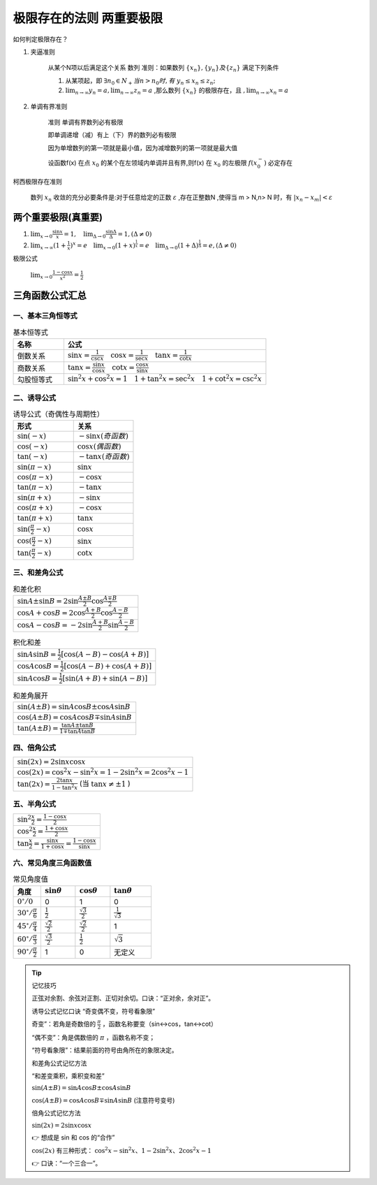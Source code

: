 极限存在的法则 两重要极限
===============================

如何判定极限存在？


1) 夹逼准则

    从某个N项以后满足这个关系
    数列
    准则：如果数列 :math:`\{x_n\},\{y_n\} 及\{z_n\}` 满足下列条件

    (1) 从某项起，即 :math:`\exists n_0\in N_+ 当 n > n_0 时,有` :math:`y_n \leq x_n  \leq z_n;` 
        
    (2) :math:`\lim_{n\rightarrow \infty}{y_n}=a,\lim_{n\rightarrow \infty}{z_n}=a` ,那么数列 :math:`\{x_n\}` 的极限存在，且 :math:`,\lim_{n\rightarrow \infty}{x_n}=a` 

2) 单调有界准则

    准则 单调有界数列必有极限

    即单调递增（减）有上（下）界的数列必有极限

    因为单增数列的第一项就是最小值，因为减增数列的第一项就是最大值

    设函数f(x) 在点 :math:`x_0` 的某个在左领域内单调并且有界,则f(x) 在 :math:`x_0` 的左极限 :math:`f(x_0^-)` 必定存在

柯西极限存在准则

    数列 :math:`{x_n}` 收敛的充分必要条件是:对于任意给定的正数 :math:`\varepsilon` ,存在正整数N ,使得当 m > N,n> N 时，有 :math:`|x_n-x_m|<\varepsilon`  




两个重要极限(真重要)
--------------------------

(1) :math:`\lim_{x\rightarrow 0}{\frac{\sin x}{x}=1},\quad \lim_{\Delta \rightarrow 0}{\frac{\sin \Delta}{\Delta}=1},(\Delta \neq 0)`  

(2) :math:`\lim_{x\rightarrow \infty}{(1+ {\frac{1}{x})}^x}=e \quad  \lim_{x\rightarrow 0}{(1+x)^{\frac{1}{x}}}=e \quad \lim_{\Delta \rightarrow 0}{(1+ \Delta)^{\frac{1}{\Delta}}=e},(\Delta \neq 0)` 


极限公式

    :math:`\lim_{x\rightarrow 0}{\frac{1-\cos{x}}{x^2}}=\frac{1}{2}` 



三角函数公式汇总
---------------------

一、基本三角恒等式
^^^^^^^^^^^^^^^^^^^^^

.. list-table:: 基本恒等式
   :widths: 20 80
   :header-rows: 1

   * - 名称
     - 公式
   * - 倒数关系
     - :math:`\sin x = \frac{1}{\csc x} \quad \cos x = \frac{1}{\sec x} \quad \tan x = \frac{1}{\cot x}`
   * - 商数关系
     - :math:`\tan x = \frac{\sin x}{\cos x} \quad \cot x = \frac{\cos x}{\sin x}`
   * - 勾股恒等式
     - :math:`\sin^2 x + \cos^2 x = 1 \quad 1 + \tan^2 x = \sec^2 x \quad 1 + \cot^2 x = \csc^2 x`

二、诱导公式
^^^^^^^^^^^^^^^^^^^^

.. list-table:: 诱导公式（奇偶性与周期性）
   :widths: 50 50
   :header-rows: 1

   * - 形式
     - 关系
   * - :math:`\sin(-x)`
     - :math:`- \sin x (奇函数)`
   * - :math:`\cos(-x)`
     - :math:`\cos x (偶函数)`
   * - :math:`\tan(-x)`
     - :math:`- \tan x (奇函数)`
   * - :math:`\sin(\pi - x)`
     - :math:`\sin x`
   * - :math:`\cos(\pi - x)`
     - :math:`- \cos x`
   * - :math:`\tan(\pi - x)`
     - :math:`- \tan x`
   * - :math:`\sin(\pi + x)`
     - :math:`- \sin x`
   * - :math:`\cos(\pi + x)`
     - :math:`- \cos x`
   * - :math:`\tan(\pi + x)`
     - :math:`\tan x`
   * - :math:`\sin(\frac{\pi}{2} - x)`
     - :math:`\cos x`
   * - :math:`\cos(\frac{\pi}{2} - x)`
     - :math:`\sin x`
   * - :math:`\tan(\frac{\pi}{2} - x)`
     - :math:`\cot x`

三、和差角公式
^^^^^^^^^^^^^^^^^^^^^^^^

.. list-table:: 和差化积
   :widths: 100
   :header-rows: 0

   * - :math:`\sin A \pm \sin B = 2 \sin \frac{A \pm B}{2} \cos \frac{A \mp B}{2}`
   * - :math:`\cos A + \cos B = 2 \cos \frac{A + B}{2} \cos \frac{A - B}{2}`
   * - :math:`\cos A - \cos B = -2 \sin \frac{A + B}{2} \sin \frac{A - B}{2}`

.. list-table:: 积化和差
   :widths: 100
   :header-rows: 0

   * - :math:`\sin A \sin B = \frac{1}{2}[\cos(A - B) - \cos(A + B)]`
   * - :math:`\cos A \cos B = \frac{1}{2}[\cos(A - B) + \cos(A + B)]`
   * - :math:`\sin A \cos B = \frac{1}{2}[\sin(A + B) + \sin(A - B)]`

.. list-table:: 和差角展开
   :widths: 100
   :header-rows: 0

   * - :math:`\sin(A \pm B) = \sin A \cos B \pm \cos A \sin B`
   * - :math:`\cos(A \pm B) = \cos A \cos B \mp \sin A \sin B`
   * - :math:`\tan(A \pm B) = \frac{\tan A \pm \tan B}{1 \mp \tan A \tan B}`

四、倍角公式
^^^^^^^^^^^^^^^^^^^^^

.. list-table::
   :widths: 100
   :header-rows: 0

   * - :math:`\sin(2x) = 2 \sin x \cos x`
   * - :math:`\cos(2x) = \cos^2 x - \sin^2 x = 1 - 2 \sin^2 x = 2 \cos^2 x - 1`
   * - :math:`\tan(2x) = \frac{2 \tan x}{1 - \tan^2 x}` (当 :math:`\tan x \ne \pm 1` )

五、半角公式
^^^^^^^^^^^^^^^^^^^

.. list-table::
   :widths: 100
   :header-rows: 0

   * - :math:`\sin^2 \frac{x}{2} = \frac{1 - \cos x}{2}`
   * - :math:`\cos^2 \frac{x}{2} = \frac{1 + \cos x}{2}`
   * - :math:`\tan \frac{x}{2} = \frac{\sin x}{1 + \cos x} = \frac{1 - \cos x}{\sin x}`

六、常见角度三角函数值
^^^^^^^^^^^^^^^^^^^^^^^^^^^

.. list-table:: 常见角度值
   :widths: 20 25 25 30
   :header-rows: 1

   * - 角度
     - :math:`\sin \theta`
     - :math:`\cos \theta`
     - :math:`\tan \theta`
   * - :math:`0^\circ / 0`
     - 0
     - 1
     - 0
   * - :math:`30^\circ / \frac{\pi}{6}`
     - :math:`\frac{1}{2}`
     - :math:`\frac{\sqrt{3}}{2}`
     - :math:`\frac{1}{\sqrt{3}}`
   * - :math:`45^\circ / \frac{\pi}{4}`
     - :math:`\frac{\sqrt{2}}{2}`
     - :math:`\frac{\sqrt{2}}{2}`
     - 1
   * - :math:`60^\circ / \frac{\pi}{3}`
     - :math:`\frac{\sqrt{3}}{2}`
     - :math:`\frac{1}{2}`
     - :math:`\sqrt{3}`
   * - :math:`90^\circ / \frac{\pi}{2}`
     - 1
     - 0
     - 无定义



.. tip:: 记忆技巧

    正弦对余割、余弦对正割、正切对余切。口诀：“正对余，余对正”。

    诱导公式记忆口诀  “奇变偶不变，符号看象限” 

    奇变”：若角是奇数倍的 :math:`\frac{\pi}{2}`  ，函数名称要变（sin↔cos，tan↔cot）

    “偶不变”：角是偶数倍的 :math:`\pi` ，函数名称不变；

    “符号看象限”：结果前面的符号由角所在的象限决定。

    和差角公式记忆方法

    “和差变乘积，乘积变和差”

    :math:`\sin(A \pm B) = \sin A \cos B \pm \cos A \sin B`

    :math:`\cos(A \pm B) = \cos A \cos B \mp \sin A \sin B` (注意符号变号)

    倍角公式记忆方法

    :math:`\sin(2x) = 2\sin x \cos x`

    👉 想成是 sin 和 cos 的“合作”

    :math:`\cos(2x)` 有三种形式：
    :math:`\cos^2 x - \sin^2 x、1 - 2\sin^2 x、2\cos^2 x - 1`

    👉 口诀：“一个三合一”。